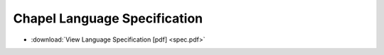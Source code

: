 .. _chapel-spec:

Chapel Language Specification
=============================

* :download:`View Language Specification [pdf] <spec.pdf>`
